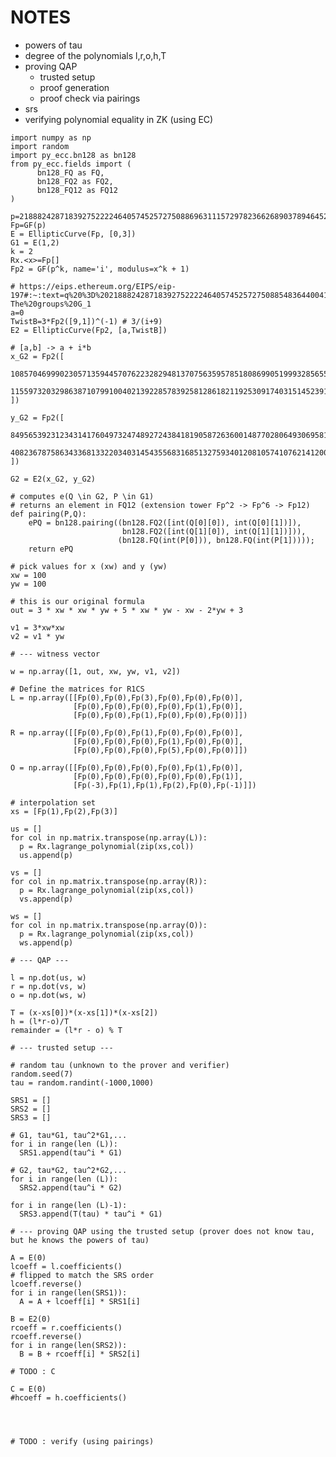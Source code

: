 * NOTES
- powers of tau
- degree of the polynomials l,r,o,h,T
- proving QAP
  - trusted setup
  - proof generation
  - proof check via pairings
- srs
- verifying polynomial equality in ZK (using EC)

#+BEGIN_SRC sage :session . :exports both
import numpy as np
import random
import py_ecc.bn128 as bn128
from py_ecc.fields import (
      bn128_FQ as FQ,
      bn128_FQ2 as FQ2,
      bn128_FQ12 as FQ12
)

p=21888242871839275222246405745257275088696311157297823662689037894645226208583
Fp=GF(p)
E = EllipticCurve(Fp, [0,3])
G1 = E(1,2)
k = 2
Rx.<x>=Fp[]
Fp2 = GF(p^k, name='i', modulus=x^k + 1)

# https://eips.ethereum.org/EIPS/eip-197#:~:text=q%20%3D%2021888242871839275222246405745257275088548364400416034343698204186575808495617.-,Definition%20of%20the%20groups,-The%20groups%20G_1
a=0
TwistB=3*Fp2([9,1])^(-1) # 3/(i+9)
E2 = EllipticCurve(Fp2, [a,TwistB])

# [a,b] -> a + i*b
x_G2 = Fp2([
      10857046999023057135944570762232829481370756359578518086990519993285655852781,
      11559732032986387107991004021392285783925812861821192530917403151452391805634
])

y_G2 = Fp2([
      8495653923123431417604973247489272438418190587263600148770280649306958101930,
      4082367875863433681332203403145435568316851327593401208105741076214120093531
])

G2 = E2(x_G2, y_G2)

# computes e(Q \in G2, P \in G1)
# returns an element in FQ12 (extension tower Fp^2 -> Fp^6 -> Fp12)
def pairing(P,Q):
    ePQ = bn128.pairing((bn128.FQ2([int(Q[0][0]), int(Q[0][1])]),
                         bn128.FQ2([int(Q[1][0]), int(Q[1][1])])),
                        (bn128.FQ(int(P[0])), bn128.FQ(int(P[1]))));
    return ePQ

# pick values for x (xw) and y (yw)
xw = 100
yw = 100

# this is our original formula
out = 3 * xw * xw * yw + 5 * xw * yw - xw - 2*yw + 3

v1 = 3*xw*xw
v2 = v1 * yw

# --- witness vector

w = np.array([1, out, xw, yw, v1, v2])

# Define the matrices for R1CS
L = np.array([[Fp(0),Fp(0),Fp(3),Fp(0),Fp(0),Fp(0)],
              [Fp(0),Fp(0),Fp(0),Fp(0),Fp(1),Fp(0)],
              [Fp(0),Fp(0),Fp(1),Fp(0),Fp(0),Fp(0)]])

R = np.array([[Fp(0),Fp(0),Fp(1),Fp(0),Fp(0),Fp(0)],
              [Fp(0),Fp(0),Fp(0),Fp(1),Fp(0),Fp(0)],
              [Fp(0),Fp(0),Fp(0),Fp(5),Fp(0),Fp(0)]])

O = np.array([[Fp(0),Fp(0),Fp(0),Fp(0),Fp(1),Fp(0)],
              [Fp(0),Fp(0),Fp(0),Fp(0),Fp(0),Fp(1)],
              [Fp(-3),Fp(1),Fp(1),Fp(2),Fp(0),Fp(-1)]])

# interpolation set
xs = [Fp(1),Fp(2),Fp(3)]

us = []
for col in np.matrix.transpose(np.array(L)):
  p = Rx.lagrange_polynomial(zip(xs,col))
  us.append(p)

vs = []
for col in np.matrix.transpose(np.array(R)):
  p = Rx.lagrange_polynomial(zip(xs,col))
  vs.append(p)

ws = []
for col in np.matrix.transpose(np.array(O)):
  p = Rx.lagrange_polynomial(zip(xs,col))
  ws.append(p)

# --- QAP ---

l = np.dot(us, w)
r = np.dot(vs, w)
o = np.dot(ws, w)

T = (x-xs[0])*(x-xs[1])*(x-xs[2])
h = (l*r-o)/T
remainder = (l*r - o) % T

# --- trusted setup ---

# random tau (unknown to the prover and verifier)
random.seed(7)
tau = random.randint(-1000,1000)

SRS1 = []
SRS2 = []
SRS3 = []

# G1, tau*G1, tau^2*G1,...
for i in range(len (L)):
  SRS1.append(tau^i * G1)

# G2, tau*G2, tau^2*G2,...
for i in range(len (L)):
  SRS2.append(tau^i * G2)

for i in range(len (L)-1):
  SRS3.append(T(tau) * tau^i * G1)

# --- proving QAP using the trusted setup (prover does not know tau, but he knows the powers of tau)

A = E(0)
lcoeff = l.coefficients()
# flipped to match the SRS order
lcoeff.reverse()
for i in range(len(SRS1)):
  A = A + lcoeff[i] * SRS1[i]

B = E2(0)
rcoeff = r.coefficients()
rcoeff.reverse()
for i in range(len(SRS2)):
  B = B + rcoeff[i] * SRS2[i]

# TODO : C

C = E(0)
#hcoeff = h.coefficients()




# TODO : verify (using pairings)

#+END_SRC

#+RESULTS:
